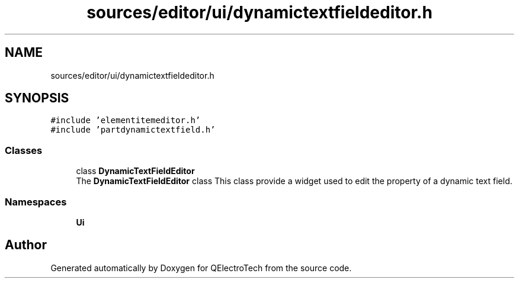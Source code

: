 .TH "sources/editor/ui/dynamictextfieldeditor.h" 3 "Thu Aug 27 2020" "Version 0.8-dev" "QElectroTech" \" -*- nroff -*-
.ad l
.nh
.SH NAME
sources/editor/ui/dynamictextfieldeditor.h
.SH SYNOPSIS
.br
.PP
\fC#include 'elementitemeditor\&.h'\fP
.br
\fC#include 'partdynamictextfield\&.h'\fP
.br

.SS "Classes"

.in +1c
.ti -1c
.RI "class \fBDynamicTextFieldEditor\fP"
.br
.RI "The \fBDynamicTextFieldEditor\fP class This class provide a widget used to edit the property of a dynamic text field\&. "
.in -1c
.SS "Namespaces"

.in +1c
.ti -1c
.RI " \fBUi\fP"
.br
.in -1c
.SH "Author"
.PP 
Generated automatically by Doxygen for QElectroTech from the source code\&.
